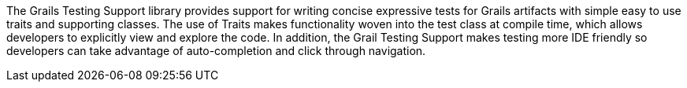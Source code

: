 The Grails Testing Support library provides support for writing concise expressive tests for Grails artifacts with simple easy to use traits and supporting classes. The use of Traits makes functionality woven into the test class at compile time, which allows developers to explicitly view and explore the code. In addition, the Grail Testing Support makes testing more IDE friendly so developers can take advantage of auto-completion and click through navigation.
